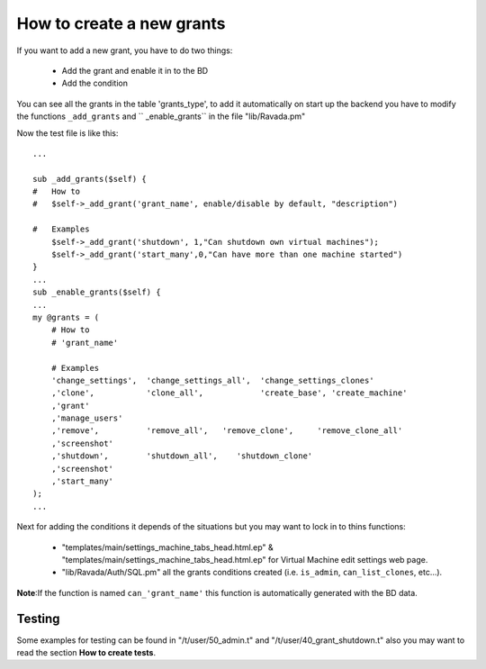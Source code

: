 How to create a new grants
==========================

If you want to add a new grant, you have to do two things:

    -  Add the grant and enable it in to the BD
    -  Add the condition
    
You can see all the grants in the table 'grants_type', to add it automatically on start up the
backend you have to modify the functions ``_add_grants`` and `` _enable_grants`` in the file "lib/Ravada.pm"

Now the test file is like this:

::
    
    ...
    
    sub _add_grants($self) {
    #   How to
    #   $self->_add_grant('grant_name', enable/disable by default, "description")

    #   Examples
        $self->_add_grant('shutdown', 1,"Can shutdown own virtual machines");
        $self->_add_grant('start_many',0,"Can have more than one machine started")
    }
    ...
    sub _enable_grants($self) {
    ...
    my @grants = (
        # How to
        # 'grant_name'
        
        # Examples
        'change_settings',  'change_settings_all',  'change_settings_clones'
        ,'clone',           'clone_all',            'create_base', 'create_machine'
        ,'grant'
        ,'manage_users'
        ,'remove',          'remove_all',   'remove_clone',     'remove_clone_all'
        ,'screenshot'
        ,'shutdown',        'shutdown_all',    'shutdown_clone'
        ,'screenshot'
        ,'start_many'
    );
    ...
    
Next for adding the conditions it depends of the situations but you may want to lock in to thins functions:

    -  "templates/main/settings_machine_tabs_head.html.ep" & "templates/main/settings_machine_tabs_head.html.ep" for Virtual Machine edit settings web page.
    -  "lib/Ravada/Auth/SQL.pm" all the grants conditions created (i.e. ``is_admin``, ``can_list_clones``, etc...).
    
**Note**:If the function is named ``can_'grant_name'`` this function is automatically generated with the BD data.

Testing
-------

Some examples for testing can be found in "/t/user/50_admin.t" and "/t/user/40_grant_shutdown.t" also you may want to read the section **How to create tests**. 
